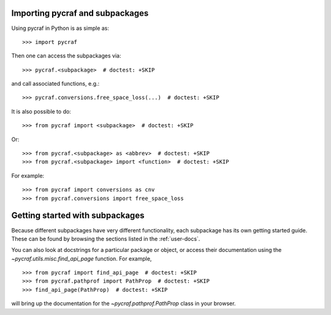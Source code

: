*********************************
Importing pycraf and subpackages
*********************************

Using pycraf in Python is as simple as::

    >>> import pycraf

Then one can access the subpackages via::

    >>> pycraf.<subpackage>  # doctest: +SKIP

and call associated functions, e.g.::

    >>> pycraf.conversions.free_space_loss(...)  # doctest: +SKIP

It is also possible to do::

    >>> from pycraf import <subpackage>  # doctest: +SKIP

Or::

    >>> from pycraf.<subpackage> as <abbrev>  # doctest: +SKIP
    >>> from pycraf.<subpackage> import <function>  # doctest: +SKIP

For example::

    >>> from pycraf import conversions as cnv
    >>> from pycraf.conversions import free_space_loss

********************************
Getting started with subpackages
********************************

Because different subpackages have very different functionality, each subpackage has its own
getting started guide. These can be found by browsing the sections listed in the :ref:`user-docs`.

You can also look at docstrings for a
particular package or object, or access their documentation using the
`~pycraf.utils.misc.find_api_page` function. For example, ::

    >>> from pycraf import find_api_page  # doctest: +SKIP
    >>> from pycraf.pathprof import PathProp  # doctest: +SKIP
    >>> find_api_page(PathProp)  # doctest: +SKIP

will bring up the documentation for the `~pycraf.pathprof.PathProp` class
in your browser.
